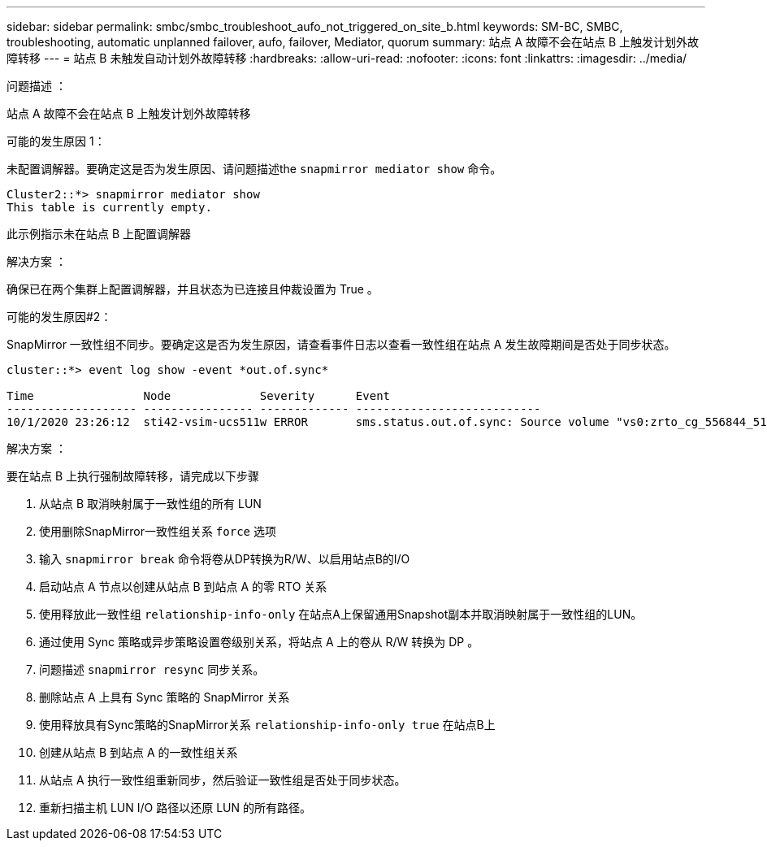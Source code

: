 ---
sidebar: sidebar 
permalink: smbc/smbc_troubleshoot_aufo_not_triggered_on_site_b.html 
keywords: SM-BC, SMBC, troubleshooting, automatic unplanned failover, aufo, failover, Mediator, quorum 
summary: 站点 A 故障不会在站点 B 上触发计划外故障转移 
---
= 站点 B 未触发自动计划外故障转移
:hardbreaks:
:allow-uri-read: 
:nofooter: 
:icons: font
:linkattrs: 
:imagesdir: ../media/


.问题描述 ：
[role="lead"]
站点 A 故障不会在站点 B 上触发计划外故障转移

.可能的发生原因 1：
未配置调解器。要确定这是否为发生原因、请问题描述the `snapmirror mediator show` 命令。

....
Cluster2::*> snapmirror mediator show
This table is currently empty.
....
此示例指示未在站点 B 上配置调解器

.解决方案 ：
确保已在两个集群上配置调解器，并且状态为已连接且仲裁设置为 True 。

.可能的发生原因#2：
SnapMirror 一致性组不同步。要确定这是否为发生原因，请查看事件日志以查看一致性组在站点 A 发生故障期间是否处于同步状态。

....
cluster::*> event log show -event *out.of.sync*

Time                Node             Severity      Event
------------------- ---------------- ------------- ---------------------------
10/1/2020 23:26:12  sti42-vsim-ucs511w ERROR       sms.status.out.of.sync: Source volume "vs0:zrto_cg_556844_511u_RW1" and destination volume "vs1:zrto_cg_556881_511w_DP1" with relationship UUID "55ab7942-03e5-11eb-ba5a-005056a7dc14" is in "out-of-sync" status due to the following reason: "Transfer failed."
....
.解决方案 ：
要在站点 B 上执行强制故障转移，请完成以下步骤

. 从站点 B 取消映射属于一致性组的所有 LUN
. 使用删除SnapMirror一致性组关系 `force` 选项
. 输入 `snapmirror break` 命令将卷从DP转换为R/W、以启用站点B的I/O
. 启动站点 A 节点以创建从站点 B 到站点 A 的零 RTO 关系
. 使用释放此一致性组 `relationship-info-only` 在站点A上保留通用Snapshot副本并取消映射属于一致性组的LUN。
. 通过使用 Sync 策略或异步策略设置卷级别关系，将站点 A 上的卷从 R/W 转换为 DP 。
. 问题描述 `snapmirror resync` 同步关系。
. 删除站点 A 上具有 Sync 策略的 SnapMirror 关系
. 使用释放具有Sync策略的SnapMirror关系 `relationship-info-only true` 在站点B上
. 创建从站点 B 到站点 A 的一致性组关系
. 从站点 A 执行一致性组重新同步，然后验证一致性组是否处于同步状态。
. 重新扫描主机 LUN I/O 路径以还原 LUN 的所有路径。

